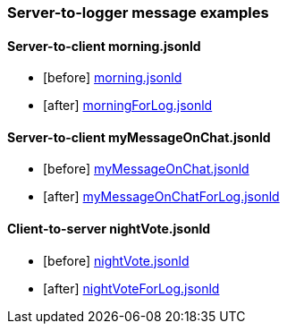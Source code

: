 === Server-to-logger message examples
:awestruct-layout: base
:showtitle:
:prev_section: defining-frontmatter
:next_section: creating-pages
:homepage: https://werewolf.world

==== Server-to-client morning.jsonld
* [before] https://werewolf.world/village/example/0.3/client2server/morning.jsonld[morning.jsonld]
* [after] https://werewolf.world/village/example/0.3/server2logger/morningForLog.jsonld[morningForLog.jsonld]

==== Server-to-client myMessageOnChat.jsonld
* [before] https://werewolf.world/village/example/0.3/server2client/myMessageOnChat.jsonld[myMessageOnChat.jsonld]
* [after] https://werewolf.world/village/example/0.3/server2logger/myMessageOnChatForLog.jsonld[myMessageOnChatForLog.jsonld]

==== Client-to-server nightVote.jsonld
* [before] https://werewolf.world/village/example/0.3/client2server/nightVote.jsonld[nightVote.jsonld]
* [after] https://werewolf.world/village/example/0.3/server2logger/nightVoteForLog.jsonld[nightVoteForLog.jsonld]
